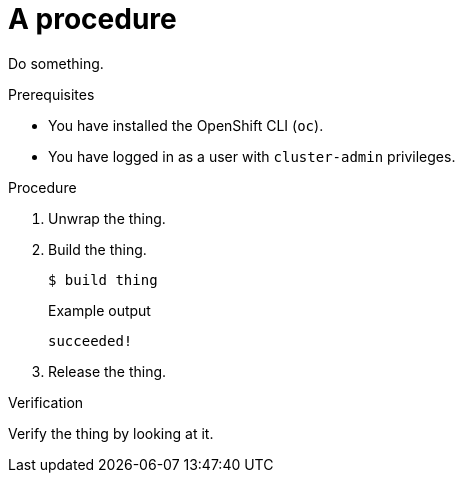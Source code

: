 :_mod-docs-content-type: PROCEDURE
[id="procedure"]
= A procedure

Do something.

.Prerequisites

* You have installed the OpenShift CLI (`oc`).

* You have logged in as a user with `cluster-admin` privileges.

.Procedure

. Unwrap the thing.

. Build the thing.
+
[source,terminal]
----
$ build thing
----
+
.Example output
[source,terminal]
----
succeeded!
----

. Release the thing.

.Verification

Verify the thing by looking at it.
